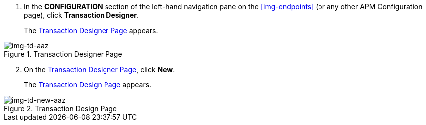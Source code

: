 . In the *CONFIGURATION* section of the left-hand navigation pane on the xref:img-endpoints[] (or any other APM Configuration page), click *Transaction Designer*.
+
The <<img-td-aaz>> appears.

[[img-td-aaz]]

image::yc/td-aaz.png[img-td-aaz, title="Transaction Designer Page"]

[start=2]

. On the <<img-td-aaz>>, click *New*. 
+
The <<img-td-new-aaz>> appears.

[[img-td-new-aaz]]

image::yc/td-new-aaz.png[img-td-new-aaz, title="Transaction Design Page"]